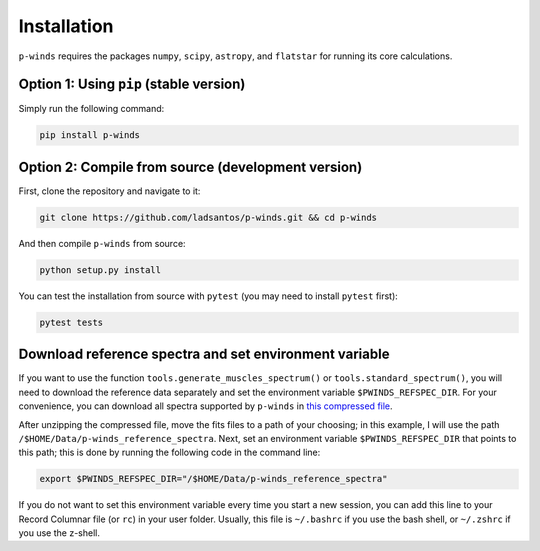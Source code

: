 Installation
============

``p-winds`` requires the packages ``numpy``, ``scipy``, ``astropy``, and
``flatstar`` for running its core calculations.

Option 1: Using ``pip`` (stable version)
--------------------------------------------------------------

Simply run the following command:

.. code-block:: bash

   pip install p-winds

Option 2: Compile from source (development version)
---------------------------------------------------

First, clone the repository and navigate to it:

.. code-block:: bash

   git clone https://github.com/ladsantos/p-winds.git && cd p-winds

And then compile ``p-winds`` from source:

.. code-block:: bash

   python setup.py install

You can test the installation from source with ``pytest`` (you may need to
install ``pytest`` first):

.. code-block:: bash

   pytest tests

Download reference spectra and set environment variable
-----------------------------------------------------

If you want to use the function ``tools.generate_muscles_spectrum()`` or ``tools.standard_spectrum()``, you will need to download the reference data separately and set the environment variable ``$PWINDS_REFSPEC_DIR``. For your convenience, you can download all spectra supported by ``p-winds`` in `this compressed file
<https://stsci.box.com/s/0sz1grsc9jo0z7we4htos0fr4gcs13ks>`_.

After unzipping the compressed file, move the fits files to a path of your choosing; in this example, I will use the path ``/$HOME/Data/p-winds_reference_spectra``. Next, set an environment variable ``$PWINDS_REFSPEC_DIR`` that points to this path; this is done by running the following code in the command line:

.. code-block:: bash

   export $PWINDS_REFSPEC_DIR="/$HOME/Data/p-winds_reference_spectra"

If you do not want to set this environment variable every time you start a new session, you can add this line to your Record Columnar file (or ``rc``) in your user folder. Usually, this file is ``~/.bashrc`` if you use the bash shell, or ``~/.zshrc`` if you use the z-shell.